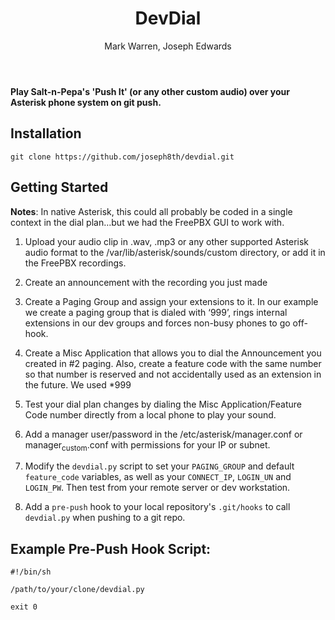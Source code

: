 #+TITLE: DevDial
#+AUTHOR: Mark Warren, Joseph Edwards

*Play Salt-n-Pepa's 'Push It' (or any other custom audio) over your Asterisk phone system on git push.*

** Installation

#+BEGIN_SRC shell
git clone https://github.com/joseph8th/devdial.git
#+END_SRC

** Getting Started

*Notes*: In native Asterisk, this could all probably be coded in a single context in the dial plan…but we had the FreePBX GUI to work with.

1) Upload your audio clip in .wav, .mp3 or any other supported Asterisk audio format to the /var/lib/asterisk/sounds/custom directory, or add it in the FreePBX recordings.

2) Create an announcement with the recording you just made

3) Create a Paging Group and assign your extensions to it. In our example we create a paging group that is dialed with ‘999’, rings internal extensions in our dev groups and forces non-busy phones to go off-hook.

4) Create a Misc Application that allows you to dial the Announcement you created in #2 paging. Also, create a feature code with the same number so that number is reserved and not accidentally used as an extension in the future. We used *999

5) Test your dial plan changes by dialing the Misc Application/Feature Code number directly from a local phone to play your sound.

6) Add a manager user/password in the /etc/asterisk/manager.conf or manager_custom.conf with permissions for your IP or subnet.

7) Modify the ~devdial.py~ script to set your ~PAGING_GROUP~ and default ~feature_code~ variables, as well as your  ~CONNECT_IP~, ~LOGIN_UN~ and ~LOGIN_PW~. Then test from your remote server or dev workstation.

8) Add a ~pre-push~ hook to your local repository's ~.git/hooks~ to call ~devdial.py~ when pushing to a git repo.

** Example Pre-Push Hook Script:

#+BEGIN_SRC shell
#!/bin/sh

/path/to/your/clone/devdial.py

exit 0
#+END_SRC

